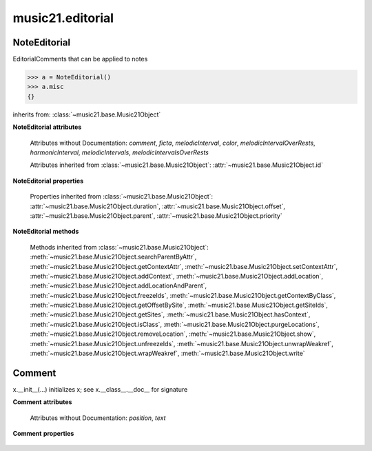 .. _moduleEditorial:

music21.editorial
=================

.. WARNING: DO NOT EDIT THIS FILE: AUTOMATICALLY GENERATED

.. module:: music21.editorial



NoteEditorial
-------------

.. class:: NoteEditorial()

    EditorialComments that can be applied to notes 

    >>> a = NoteEditorial()
    >>> a.misc
    {} 

    inherits from: :class:`~music21.base.Music21Object`

    **NoteEditorial** **attributes**

        .. attribute:: misc

            A dict to hold anything you might like to store. 

        Attributes without Documentation: `comment`, `ficta`, `melodicInterval`, `color`, `melodicIntervalOverRests`, `harmonicInterval`, `melodicIntervals`, `melodicIntervalsOverRests`

        Attributes inherited from :class:`~music21.base.Music21Object`: :attr:`~music21.base.Music21Object.id`

    **NoteEditorial** **properties**

        Properties inherited from :class:`~music21.base.Music21Object`: :attr:`~music21.base.Music21Object.duration`, :attr:`~music21.base.Music21Object.offset`, :attr:`~music21.base.Music21Object.parent`, :attr:`~music21.base.Music21Object.priority`

    **NoteEditorial** **methods**

        .. method:: colorLilyStart()

            No documentation. 

        .. method:: fictaLilyStart()

            No documentation. 

        .. method:: lilyAttached()

            No documentation. 

        .. method:: lilyEnd()

            No documentation. 

        .. method:: lilyStart()

            No documentation. 

        Methods inherited from :class:`~music21.base.Music21Object`: :meth:`~music21.base.Music21Object.searchParentByAttr`, :meth:`~music21.base.Music21Object.getContextAttr`, :meth:`~music21.base.Music21Object.setContextAttr`, :meth:`~music21.base.Music21Object.addContext`, :meth:`~music21.base.Music21Object.addLocation`, :meth:`~music21.base.Music21Object.addLocationAndParent`, :meth:`~music21.base.Music21Object.freezeIds`, :meth:`~music21.base.Music21Object.getContextByClass`, :meth:`~music21.base.Music21Object.getOffsetBySite`, :meth:`~music21.base.Music21Object.getSiteIds`, :meth:`~music21.base.Music21Object.getSites`, :meth:`~music21.base.Music21Object.hasContext`, :meth:`~music21.base.Music21Object.isClass`, :meth:`~music21.base.Music21Object.purgeLocations`, :meth:`~music21.base.Music21Object.removeLocation`, :meth:`~music21.base.Music21Object.show`, :meth:`~music21.base.Music21Object.unfreezeIds`, :meth:`~music21.base.Music21Object.unwrapWeakref`, :meth:`~music21.base.Music21Object.wrapWeakref`, :meth:`~music21.base.Music21Object.write`


Comment
-------

.. class:: Comment


    x.__init__(...) initializes x; see x.__class__.__doc__ for signature 

    

    **Comment** **attributes**

        Attributes without Documentation: `position`, `text`

    **Comment** **properties**

        .. attribute:: lily

            No documentation. 


